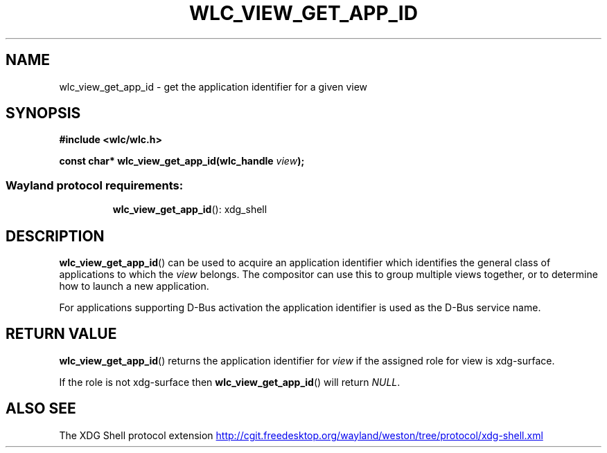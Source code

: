 .TH WLC_VIEW_GET_APP_ID 3 2016-04-22 WLC "WLC Core API Functions"

.SH NAME
wlc_view_get_app_id - get the application identifier for a given view

.SH SYNOPSIS
.B #include <wlc/wlc.h>

.BI "const char* wlc_view_get_app_id(wlc_handle "view ");"

.SS Wayland protocol requirements:
.RS
.BR wlc_view_get_app_id ():
xdg_shell
.RE

.SH DESCRIPTION
.BR wlc_view_get_app_id ()
can be used to acquire an application identifier which
identifies the general class of applications to which the
.I view
belongs.
The compositor can use this to group multiple views together, or to
determine how to launch a new application.

For applications supporting D-Bus activation the application identifier is
used as the D-Bus service name.

.SH RETURN VALUE
.BR wlc_view_get_app_id ()
returns the application identifier for
.I view
if the assigned role for view is xdg-surface.

If the role is not xdg-surface then
.BR wlc_view_get_app_id ()
will return
.IR NULL .

.SH ALSO SEE
The XDG Shell protocol extension
.UR http://cgit.freedesktop.org/wayland/weston/tree/protocol/xdg-shell.xml
.UE
